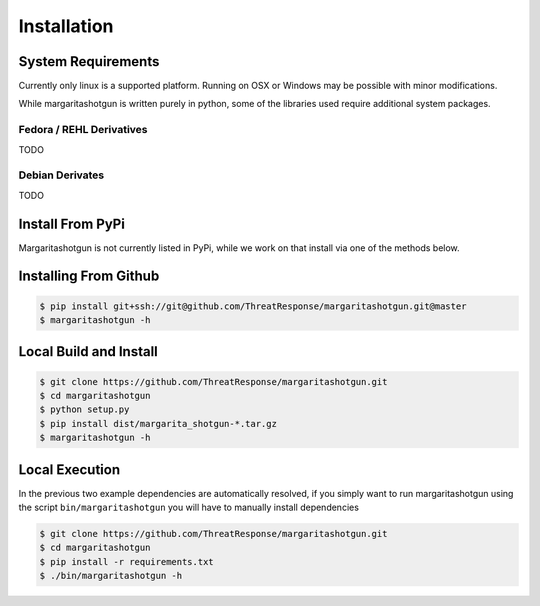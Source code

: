 
============
Installation
============

System Requirements
*******************

Currently only linux is a supported platform.  Running on OSX or Windows may be possible with minor modifications.

While margaritashotgun is written purely in python, some of the libraries used require additional system packages.

Fedora / REHL Derivatives
-------------------------

TODO

Debian Derivates
----------------

TODO

Install From PyPi
*****************

Margaritashotgun is not currently listed in PyPi, while we work on that install via one of the methods below.

Installing From Github
**********************

.. code-block:: bash

   $ pip install git+ssh://git@github.com/ThreatResponse/margaritashotgun.git@master
   $ margaritashotgun -h

Local Build and Install
***********************


.. code-block:: bash

   $ git clone https://github.com/ThreatResponse/margaritashotgun.git
   $ cd margaritashotgun
   $ python setup.py
   $ pip install dist/margarita_shotgun-*.tar.gz
   $ margaritashotgun -h

Local Execution
***************

In the previous two example dependencies are automatically resolved, if you simply want to run margaritashotgun using the script ``bin/margaritashotgun`` you will have to manually install dependencies

.. code-block:: bash

   $ git clone https://github.com/ThreatResponse/margaritashotgun.git
   $ cd margaritashotgun
   $ pip install -r requirements.txt
   $ ./bin/margaritashotgun -h

